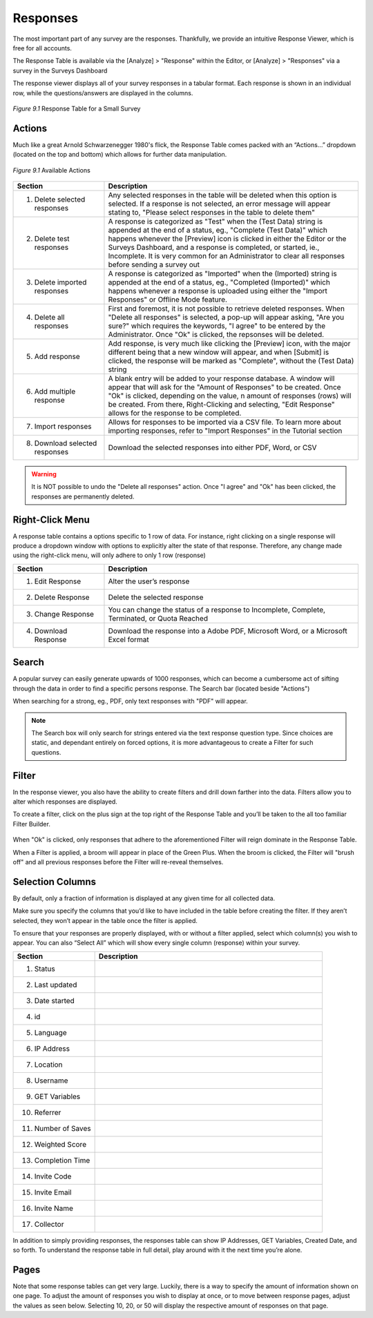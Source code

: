 Responses
---------

The most important part of any survey are the responses. Thankfully, we provide an intuitive Response Viewer, which is free for all accounts.
 
The Response Table is available via the [Analyze] > "Response" within the Editor, or [Analyze] > "Responses" via a survey in the Surveys Dashboard

The response viewer displays all of your survey responses in a tabular format. Each response is shown in an individual row, while the questions/answers are displayed in the columns.

.. figure:: ../../resources/analyze/response_table.png
	:scale: 70%
	:align: center
	:class: screenshot
	:alt: Response Table

	*Figure 9.1* Response Table for a Small Survey

Actions
^^^^^^^

Much like a great Arnold Schwarzenegger 1980's flick, the Response Table comes packed with an “Actions…” dropdown (located on the top and bottom) which allows for further data manipulation.

.. figure:: ../../resources/analyze/actions_dropdown.png
	:scale: 70%
	:align: center
	:class: screenshot
	:alt: Available Actions

	*Figure 9.1* Available Actions

.. list-table:: 
   :widths: 28 78
   :header-rows: 1

   * - Section
     - Description
   * - 1. Delete selected responses
     - Any selected responses in the table will be deleted when this option is selected. If a response is not selected, an error message will appear stating to, "Please select responses in the table to delete them"
   * - 2. Delete test responses
     - A response is categorized as "Test" when the (Test Data) string is appended at the end of a status, eg., "Complete (Test Data)" which happens whenever the [Preview] icon is clicked in either the Editor or the Surveys Dashboard, and a response is completed, or started, ie., Incomplete. It is very common for an Administrator to clear all responses before sending a survey out
   * - 3. Delete imported responses
     - A response is categorized as "Imported" when the (Imported) string is appended at the end of a status, eg., "Completed (Imported)" which happens whenever a response is uploaded using either the "Import Responses" or Offline Mode feature.
   * - 4. Delete all responses
     - First and foremost, it is not possible to retrieve deleted responses. When "Delete all responses" is selected, a pop-up will appear asking, "Are you sure?" which requires the keywords, "I agree" to be entered by the Administrator. Once "Ok" is clicked, the repsonses will be deleted.
   * - 5. Add response
     - Add response, is very much like clicking the [Preview] icon, with the major different being that a new window will appear, and when [Submit] is clicked, the response will be marked as "Complete", without the (Test Data) string
   * - 6. Add multiple response
     - A blank entry will be added to your response database. A window will appear that will ask for the "Amount of Responses" to be created. Once "Ok" is clicked, depending on the value, n amount of responses (rows) will be created. From there, Right-Clicking and selecting, "Edit Response" allows for the response to be completed. 
   * - 7. Import responses
     - Allows for responses to be imported via a CSV file. To learn more about importing responses, refer to "Import Responses" in the Tutorial section
   * - 8. Download selected responses
     - Download the selected responses into either PDF, Word, or CSV
   
.. warning::

	It is NOT possible to undo the "Delete all responses" action. Once "I agree" and "Ok" has been clicked, the responses are permanently deleted.

Right-Click Menu
^^^^^^^^^^^^^^^^

A response table contains a options specific to 1 row of data. For instance, right clicking on a single response will produce a dropdown window with options to explicitly alter the state of that response. Therefore, any change made using the right-click menu, will only adhere to only 1 row (response)

.. image:: ../../resources/analyze/right_click_menu.png
  :scale: 70%
  :align: center
  :class: screenshot
  :alt: Right-Click Menu

.. list-table:: 
   :widths: 28 78
   :header-rows: 1

   * - Section
     - Description
   * - 1. Edit Response
     - Alter the user’s response
   * - 2. Delete Response
     - Delete the selected response
   * - 3. Change Response
     - You can change the status of a response to Incomplete, Complete, Terminated, or Quota Reached
   * - 4. Download Response
     - Download the response into a Adobe PDF, Microsoft Word, or a Microsoft Excel format 
   
Search
^^^^^^

A popular survey can easily generate upwards of 1000 responses, which can become a cumbersome act of sifting through the data in order to find a specific persons response. The Search bar (located beside "Actions")

.. image:: ../../resources/analyze/search_option.png
  :scale: 70%
  :align: center
  :class: screenshot
  :alt: Search in Response Table

When searching for a strong, eg., PDF, only text responses with "PDF" will appear.

.. figure:: ../../resources/analyze/search_string_entered.png
  :scale: 70%
  :align: center
  :class: screenshot
  :alt: Search Result in Response Table

.. note::

  The Search box will only search for strings entered via the text response question type. Since choices are static, and dependant entirely on forced options, it is more advantageous to create a Filter for such questions.


Filter
^^^^^^

In the response viewer, you also have the ability to create filters and drill down farther into the data. Filters allow you to alter which responses are displayed. 

.. image:: ../../resources/analyze/find_filter.png
  :scale: 70%
  :align: center
  :class: screenshot
  :alt: Green Plus in Response Table

To create a filter, click on the plus sign at the top right of the Response Table and you’ll be taken to the all too familiar Filter Builder.

.. figure:: ../../resources/analyze/filter_in_response_table.png
  :scale: 70%
  :align: center
  :class: screenshot
  :alt: Filtered Responses

When "Ok" is clicked, only responses that adhere to the aforementioned Filter will reign dominate in the Response Table. 

.. image:: ../../resources/analyze/filtered_responses.png
  :scale: 70%
  :align: center
  :class: screenshot
  :alt: Filtered Responses

When a Filter is applied, a broom will appear in place of the Green Plus. When the broom is clicked, the Filter will "brush off" and all previous responses before the Filter will re-reveal themselves.

Selection Columns
^^^^^^^^^^^^^^^^^

By default, only a fraction of information is displayed at any given time for all collected data. 

Make sure you specify the columns that you’d like to have included in the table before creating the filter. If they aren’t selected, they won’t appear in the table once the filter is applied.


To ensure that your responses are properly displayed, with or without a filter applied, select which column(s) you wish to appear. You can also “Select All” which will show every single column (response) within your survey.

.. list-table:: 
   :widths: 28 78
   :header-rows: 1

   * - Section
     - Description
   * - 1. Status
     - 
   * - 2. Last updated
     - 
   * - 3. Date started
     - 
   * - 4. id
     - 
   * - 5. Language
     - 
   * - 6. IP Address
     -
   * - 7. Location
     -    
   * - 8. Username
     - 
   * - 9. GET Variables
     -   
   * - 10. Referrer
     - 
   * - 11. Number of Saves
     - 
   * - 12. Weighted Score
     - 
   * - 13. Completion Time
     - 
   * - 14. Invite Code
     - 
   * - 15. Invite Email
     - 
   * - 16. Invite Name
     -
   * - 17. Collector
     -    

In addition to simply providing responses, the responses table can show IP Addresses, GET Variables, Created Date, and so forth. To understand the response table in full detail, play around with it the next time you’re alone.

Pages
^^^^^

Note that some response tables can get very large. Luckily, there is a way to specify the amount of information shown on one page. To adjust the amount of responses you wish to display at once, or to move between response pages, adjust the values as seen below.
Selecting 10, 20, or 50 will display the respective amount of responses on that page.

